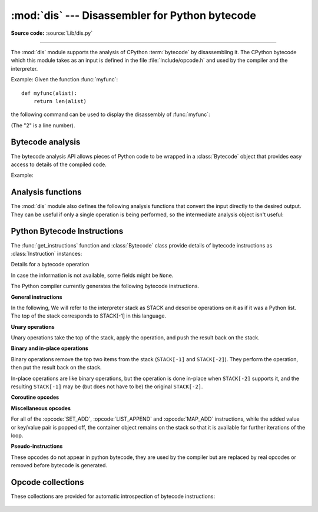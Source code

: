 :mod:`dis` --- Disassembler for Python bytecode
===============================================

.. module:: dis
   :synopsis: Disassembler for Python bytecode.

**Source code:** :source:`Lib/dis.py`

.. testsetup::

   import dis
   def myfunc(alist):
       return len(alist)

--------------

The :mod:`dis` module supports the analysis of CPython :term:`bytecode` by
disassembling it. The CPython bytecode which this module takes as an input is
defined in the file :file:`Include/opcode.h` and used by the compiler and the
interpreter.

.. impl-detail::

   Bytecode is an implementation detail of the CPython interpreter.  No
   guarantees are made that bytecode will not be added, removed, or changed
   between versions of Python.  Use of this module should not be considered to
   work across Python VMs or Python releases.

   .. versionchanged:: 3.6
      Use 2 bytes for each instruction. Previously the number of bytes varied
      by instruction.

   .. versionchanged:: 3.10
      The argument of jump, exception handling and loop instructions is now
      the instruction offset rather than the byte offset.

   .. versionchanged:: 3.11
      Some instructions are accompanied by one or more inline cache entries,
      which take the form of :opcode:`CACHE` instructions. These instructions
      are hidden by default, but can be shown by passing ``show_caches=True`` to
      any :mod:`dis` utility. Furthermore, the interpreter now adapts the
      bytecode to specialize it for different runtime conditions. The
      adaptive bytecode can be shown by passing ``adaptive=True``.


Example: Given the function :func:`myfunc`::

   def myfunc(alist):
       return len(alist)

the following command can be used to display the disassembly of
:func:`myfunc`:

.. doctest::

   >>> dis.dis(myfunc)
     2           0 RESUME                   0
   <BLANKLINE>
     3           2 LOAD_GLOBAL              1 (NULL + len)
                14 LOAD_FAST                0 (alist)
                16 CALL                     1
                26 RETURN_VALUE

(The "2" is a line number).

Bytecode analysis
-----------------

.. versionadded:: 3.4

The bytecode analysis API allows pieces of Python code to be wrapped in a
:class:`Bytecode` object that provides easy access to details of the compiled
code.

.. class:: Bytecode(x, *, first_line=None, current_offset=None,\
                    show_caches=False, adaptive=False)

   Analyse the bytecode corresponding to a function, generator, asynchronous
   generator, coroutine, method, string of source code, or a code object (as
   returned by :func:`compile`).

   This is a convenience wrapper around many of the functions listed below, most
   notably :func:`get_instructions`, as iterating over a :class:`Bytecode`
   instance yields the bytecode operations as :class:`Instruction` instances.

   If *first_line* is not ``None``, it indicates the line number that should be
   reported for the first source line in the disassembled code.  Otherwise, the
   source line information (if any) is taken directly from the disassembled code
   object.

   If *current_offset* is not ``None``, it refers to an instruction offset in the
   disassembled code. Setting this means :meth:`.dis` will display a "current
   instruction" marker against the specified opcode.

   If *show_caches* is ``True``, :meth:`.dis` will display inline cache
   entries used by the interpreter to specialize the bytecode.

   If *adaptive* is ``True``, :meth:`.dis` will display specialized bytecode
   that may be different from the original bytecode.

   .. classmethod:: from_traceback(tb, *, show_caches=False)

      Construct a :class:`Bytecode` instance from the given traceback, setting
      *current_offset* to the instruction responsible for the exception.

   .. data:: codeobj

      The compiled code object.

   .. data:: first_line

      The first source line of the code object (if available)

   .. method:: dis()

      Return a formatted view of the bytecode operations (the same as printed by
      :func:`dis.dis`, but returned as a multi-line string).

   .. method:: info()

      Return a formatted multi-line string with detailed information about the
      code object, like :func:`code_info`.

   .. versionchanged:: 3.7
      This can now handle coroutine and asynchronous generator objects.

   .. versionchanged:: 3.11
      Added the *show_caches* and *adaptive* parameters.

Example:

.. doctest::

    >>> bytecode = dis.Bytecode(myfunc)
    >>> for instr in bytecode:
    ...     print(instr.opname)
    ...
    RESUME
    LOAD_GLOBAL
    LOAD_FAST
    CALL
    RETURN_VALUE


Analysis functions
------------------

The :mod:`dis` module also defines the following analysis functions that convert
the input directly to the desired output. They can be useful if only a single
operation is being performed, so the intermediate analysis object isn't useful:

.. function:: code_info(x)

   Return a formatted multi-line string with detailed code object information
   for the supplied function, generator, asynchronous generator, coroutine,
   method, source code string or code object.

   Note that the exact contents of code info strings are highly implementation
   dependent and they may change arbitrarily across Python VMs or Python
   releases.

   .. versionadded:: 3.2

   .. versionchanged:: 3.7
      This can now handle coroutine and asynchronous generator objects.


.. function:: show_code(x, *, file=None)

   Print detailed code object information for the supplied function, method,
   source code string or code object to *file* (or ``sys.stdout`` if *file*
   is not specified).

   This is a convenient shorthand for ``print(code_info(x), file=file)``,
   intended for interactive exploration at the interpreter prompt.

   .. versionadded:: 3.2

   .. versionchanged:: 3.4
      Added *file* parameter.


.. function:: dis(x=None, *, file=None, depth=None, show_caches=False, adaptive=False)

   Disassemble the *x* object.  *x* can denote either a module, a class, a
   method, a function, a generator, an asynchronous generator, a coroutine,
   a code object, a string of source code or a byte sequence of raw bytecode.
   For a module, it disassembles all functions. For a class, it disassembles
   all methods (including class and static methods). For a code object or
   sequence of raw bytecode, it prints one line per bytecode instruction.
   It also recursively disassembles nested code objects (the code of
   comprehensions, generator expressions and nested functions, and the code
   used for building nested classes).
   Strings are first compiled to code objects with the :func:`compile`
   built-in function before being disassembled.  If no object is provided, this
   function disassembles the last traceback.

   The disassembly is written as text to the supplied *file* argument if
   provided and to ``sys.stdout`` otherwise.

   The maximal depth of recursion is limited by *depth* unless it is ``None``.
   ``depth=0`` means no recursion.

   If *show_caches* is ``True``, this function will display inline cache
   entries used by the interpreter to specialize the bytecode.

   If *adaptive* is ``True``, this function will display specialized bytecode
   that may be different from the original bytecode.

   .. versionchanged:: 3.4
      Added *file* parameter.

   .. versionchanged:: 3.7
      Implemented recursive disassembling and added *depth* parameter.

   .. versionchanged:: 3.7
      This can now handle coroutine and asynchronous generator objects.

   .. versionchanged:: 3.11
      Added the *show_caches* and *adaptive* parameters.


.. function:: distb(tb=None, *, file=None, show_caches=False, adaptive=False)

   Disassemble the top-of-stack function of a traceback, using the last
   traceback if none was passed.  The instruction causing the exception is
   indicated.

   The disassembly is written as text to the supplied *file* argument if
   provided and to ``sys.stdout`` otherwise.

   .. versionchanged:: 3.4
      Added *file* parameter.

   .. versionchanged:: 3.11
      Added the *show_caches* and *adaptive* parameters.


.. function:: disassemble(code, lasti=-1, *, file=None, show_caches=False, adaptive=False)
              disco(code, lasti=-1, *, file=None, show_caches=False, adaptive=False)

   Disassemble a code object, indicating the last instruction if *lasti* was
   provided.  The output is divided in the following columns:

   #. the line number, for the first instruction of each line
   #. the current instruction, indicated as ``-->``,
   #. a labelled instruction, indicated with ``>>``,
   #. the address of the instruction,
   #. the operation code name,
   #. operation parameters, and
   #. interpretation of the parameters in parentheses.

   The parameter interpretation recognizes local and global variable names,
   constant values, branch targets, and compare operators.

   The disassembly is written as text to the supplied *file* argument if
   provided and to ``sys.stdout`` otherwise.

   .. versionchanged:: 3.4
      Added *file* parameter.

   .. versionchanged:: 3.11
      Added the *show_caches* and *adaptive* parameters.


.. function:: get_instructions(x, *, first_line=None, show_caches=False, adaptive=False)

   Return an iterator over the instructions in the supplied function, method,
   source code string or code object.

   The iterator generates a series of :class:`Instruction` named tuples giving
   the details of each operation in the supplied code.

   If *first_line* is not ``None``, it indicates the line number that should be
   reported for the first source line in the disassembled code.  Otherwise, the
   source line information (if any) is taken directly from the disassembled code
   object.

   The *show_caches* and *adaptive* parameters work as they do in :func:`dis`.

   .. versionadded:: 3.4

   .. versionchanged:: 3.11
      Added the *show_caches* and *adaptive* parameters.


.. function:: findlinestarts(code)

   This generator function uses the ``co_lines`` method
   of the code object *code* to find the offsets which are starts of
   lines in the source code.  They are generated as ``(offset, lineno)`` pairs.

   .. versionchanged:: 3.6
      Line numbers can be decreasing. Before, they were always increasing.

   .. versionchanged:: 3.10
      The :pep:`626` ``co_lines`` method is used instead of the ``co_firstlineno``
      and ``co_lnotab`` attributes of the code object.


.. function:: findlabels(code)

   Detect all offsets in the raw compiled bytecode string *code* which are jump targets, and
   return a list of these offsets.


.. function:: stack_effect(opcode, oparg=None, *, jump=None)

   Compute the stack effect of *opcode* with argument *oparg*.

   If the code has a jump target and *jump* is ``True``, :func:`~stack_effect`
   will return the stack effect of jumping.  If *jump* is ``False``,
   it will return the stack effect of not jumping. And if *jump* is
   ``None`` (default), it will return the maximal stack effect of both cases.

   .. versionadded:: 3.4

   .. versionchanged:: 3.8
      Added *jump* parameter.


.. _bytecodes:

Python Bytecode Instructions
----------------------------

The :func:`get_instructions` function and :class:`Bytecode` class provide
details of bytecode instructions as :class:`Instruction` instances:

.. class:: Instruction

   Details for a bytecode operation

   .. data:: opcode

      numeric code for operation, corresponding to the opcode values listed
      below and the bytecode values in the :ref:`opcode_collections`.


   .. data:: opname

      human readable name for operation


   .. data:: arg

      numeric argument to operation (if any), otherwise ``None``


   .. data:: argval

      resolved arg value (if any), otherwise ``None``


   .. data:: argrepr

      human readable description of operation argument (if any),
      otherwise an empty string.


   .. data:: offset

      start index of operation within bytecode sequence


   .. data:: starts_line

      line started by this opcode (if any), otherwise ``None``


   .. data:: is_jump_target

      ``True`` if other code jumps to here, otherwise ``False``


   .. data:: positions

      :class:`dis.Positions` object holding the
      start and end locations that are covered by this instruction.

   .. versionadded:: 3.4

   .. versionchanged:: 3.11

      Field ``positions`` is added.


.. class:: Positions

   In case the information is not available, some fields might be ``None``.

   .. data:: lineno
   .. data:: end_lineno
   .. data:: col_offset
   .. data:: end_col_offset

   .. versionadded:: 3.11


The Python compiler currently generates the following bytecode instructions.


**General instructions**

In the following, We will refer to the interpreter stack as STACK and describe
operations on it as if it was a Python list. The top of the stack corresponds to
STACK[-1] in this language.

.. opcode:: NOP

   Do nothing code.  Used as a placeholder by the bytecode optimizer, and to
   generate line tracing events.


.. opcode:: POP_TOP

   Removes the top-of-stack item.::

      STACK.pop()


.. opcode:: END_FOR

   Removes the top two values from the stack.
   Equivalent to POP_TOP; POP_TOP.
   Used to clean up at the end of loops, hence the name.

   .. versionadded:: 3.12


.. opcode:: COPY (i)

   Push the i-th to the top of the stack without removing it from its original
   location.::

      STACK.append(STACK[-i]

   .. versionadded:: 3.11


.. opcode:: SWAP (i)

   Swap the top of the stack with the i-th element.::

      target = STACK[-i]
      STACK[-i] = STACK[-1]
      STACK[-1] = target

   .. versionadded:: 3.11


.. opcode:: CACHE

   Rather than being an actual instruction, this opcode is used to mark extra
   space for the interpreter to cache useful data directly in the bytecode
   itself. It is automatically hidden by all ``dis`` utilities, but can be
   viewed with ``show_caches=True``.

   Logically, this space is part of the preceding instruction. Many opcodes
   expect to be followed by an exact number of caches, and will instruct the
   interpreter to skip over them at runtime.

   Populated caches can look like arbitrary instructions, so great care should
   be taken when reading or modifying raw, adaptive bytecode containing
   quickened data.

   .. versionadded:: 3.11


**Unary operations**

Unary operations take the top of the stack, apply the operation, and push the
result back on the stack.


.. opcode:: UNARY_NEGATIVE

   Implements ``STACK[-1] = -STACK[-1]``.


.. opcode:: UNARY_NOT

   Implements ``STACK[-1] = not STACK[-1]``.


.. opcode:: UNARY_INVERT

   Implements ``STACK[-1] = ~STACK[-1]``.


.. opcode:: GET_ITER

   Implements ``STACK[-1] = iter(STACK[-1])``.


.. opcode:: GET_YIELD_FROM_ITER

   If ``STACK[-1]`` is a :term:`generator iterator` or :term:`coroutine` object
   it is left as is.  Otherwise, implements ``STACK[-1] = iter(STACK[-1])``.

   .. versionadded:: 3.5


**Binary and in-place operations**

Binary operations remove the top two items from the stack (``STACK[-1]`` and
``STACK[-2]``). They perform the operation, then put the result back on the stack.

In-place operations are like binary operations, but the operation is done in-place
when ``STACK[-2]`` supports it, and the resulting ``STACK[-1]`` may be (but does
not have to be) the original ``STACK[-2]``.


.. opcode:: BINARY_OP (op)

   Implements the binary and in-place operators (depending on the value of
   *op*).
   ``STACK[-1] =  op STACK[-1]``.

   .. versionadded:: 3.11


.. opcode:: BINARY_SUBSCR

   Implements ``STACK[-1] = STACK[-2][STACK[-1]]``.


.. opcode:: STORE_SUBSCR

   Implements ``STACK[-2][STACK[-1]] = STACK[-3]``.


.. opcode:: DELETE_SUBSCR

   Implements ``del STACK[-2][STACK[-1]]``.


.. opcode:: BINARY_SLICE

   Implements ``STACK[-1] = STACK[-3][STACK[-2]:STACK[-1]]``.

   .. versionadded:: 3.12


.. opcode:: STORE_SLICE

   Implements ``STACK[-3][STACK[-2]:STACK[-1]] = STACK[-4]``.

   .. versionadded:: 3.12


**Coroutine opcodes**

.. opcode:: GET_AWAITABLE (where)

   Implements ``STACK[-1] = get_awaitable(STACK[-1])``, where ``get_awaitable(o)``
   returns ``o`` if ``o`` is a coroutine object or a generator object with
   the CO_ITERABLE_COROUTINE flag, or resolves
   ``o.__await__``.

    If the ``where`` operand is nonzero, it indicates where the instruction
    occurs:

    * ``1`` After a call to ``__aenter__``
    * ``2`` After a call to ``__aexit__``

   .. versionadded:: 3.5

   .. versionchanged:: 3.11
      Previously, this instruction did not have an oparg.


.. opcode:: GET_AITER

   Implements ``STACK[-1] = STACK[-1].__aiter__()``.

   .. versionadded:: 3.5
   .. versionchanged:: 3.7
      Returning awaitable objects from ``__aiter__`` is no longer
      supported.


.. opcode:: GET_ANEXT

   Implement ``STACK.append(get_awaitable(STACK[-1].__anext__()))`` to the stack.
   See ``GET_AWAITABLE`` for details about ``get_awaitable``.

   .. versionadded:: 3.5


.. opcode:: END_ASYNC_FOR

   Terminates an :keyword:`async for` loop.  Handles an exception raised
   when awaiting a next item.  If ``STACK[-1]`` is :exc:`StopAsyncIteration` pop 3
   values from the stack and restore the exception state using the second
   of them.  Otherwise re-raise the exception using the value
   from the stack.  An exception handler block is removed from the block stack.

   .. versionadded:: 3.8

    .. versionchanged:: 3.11
       Exception representation on the stack now consist of one, not three, items.


.. opcode:: CLEANUP_THROW

   Handles an exception raised during a :meth:`~generator.throw` or
   :meth:`~generator.close` call through the current frame.  If ``STACK[-1]`` is an
   instance of :exc:`StopIteration`, pop three values from the stack and push
   its ``value`` member.  Otherwise, re-raise ``STACK[-1]``.

   .. versionadded:: 3.12


.. opcode:: BEFORE_ASYNC_WITH

   Resolves ``__aenter__`` and ``__aexit__`` from ``STACK[-1]``.
   Pushes ``__aexit__`` and result of ``__aenter__()`` to the stack::

      STACK.extend((__aexit__, __aenter__())

   .. versionadded:: 3.5



**Miscellaneous opcodes**

.. opcode:: SET_ADD (i)

   Calls ``set.add(STACK[-i], STACK[-1])``.  Used to implement set comprehensions.


.. opcode:: LIST_APPEND (i)

   Calls ``list.append(STACK[-i], STACK[-1])``.  Used to implement list comprehensions.


.. opcode:: MAP_ADD (i)

   Calls ``dict.__setitem__(STACK[-i], STACK[-2], STACK[-1])``.  Used to implement dict
   comprehensions.

   .. versionadded:: 3.1
   .. versionchanged:: 3.8
      Map value is ``STACK[-1]`` and map key is ``STACK[-2]``. Before, those
      were reversed.

For all of the :opcode:`SET_ADD`, :opcode:`LIST_APPEND` and :opcode:`MAP_ADD`
instructions, while the added value or key/value pair is popped off, the
container object remains on the stack so that it is available for further
iterations of the loop.


.. opcode:: RETURN_VALUE

   Returns with ``STACK[-1]`` to the caller of the function.


.. opcode:: YIELD_VALUE

   Yields ``STACK.pop()`` from a :term:`generator`.

    .. versionchanged:: 3.11
       oparg set to be the stack depth, for efficient handling on frames.


.. opcode:: SETUP_ANNOTATIONS

   Checks whether ``__annotations__`` is defined in ``locals()``, if not it is
   set up to an empty ``dict``. This opcode is only emitted if a class
   or module body contains :term:`variable annotations <variable annotation>`
   statically.

   .. versionadded:: 3.6


.. opcode:: POP_EXCEPT

   Pops a value from the stack, which is used to restore the exception state.

    .. versionchanged:: 3.11
       Exception representation on the stack now consist of one, not three, items.

.. opcode:: RERAISE

    Re-raises the exception currently on top of the stack. If oparg is non-zero,
    pops an additional value from the stack which is used to set ``f_lasti``
    of the current frame.

    .. versionadded:: 3.9

    .. versionchanged:: 3.11
       Exception representation on the stack now consist of one, not three, items.

.. opcode:: PUSH_EXC_INFO

    Pops a value from the stack. Pushes the current exception to the top of the stack.
    Pushes the value originally popped back to the stack.
    Used in exception handlers.

    .. versionadded:: 3.11

.. opcode:: CHECK_EXC_MATCH

   Performs exception matching for ``except``. Tests whether the ``STACK[-2]``
   is an exception matching ``STACK[-1]``. Pops STACK[-1] and pushes the boolean
   result of the test.

   .. versionadded:: 3.11

.. opcode:: CHECK_EG_MATCH

   Performs exception matching for ``except*``. Applies ``split(STACK[-1])`` on
   the exception group representing ``STACK[-2]``.

   In case of a match, pops two items from the stack and pushes the
   non-matching subgroup (``None`` in case of full match) followed by the
   matching subgroup. When there is no match, pops one item (the match
   type) and pushes ``None``.

   .. versionadded:: 3.11

.. opcode:: PREP_RERAISE_STAR

   Combines the raised and reraised exceptions list from ``STACK[-1]``, into an
   exception group to propagate from a try-except* block. Uses the original exception
   group from ``STACK[-2]`` to reconstruct the structure of reraised exceptions. Pops
   two items from the stack and pushes the exception to reraise or ``None``
   if there isn't one.

   .. versionadded:: 3.11

.. opcode:: WITH_EXCEPT_START

    Calls the function in position 4 on the stack with arguments (type, val, tb)
    representing the exception at the top of the stack.
    Used to implement the call ``context_manager.__exit__(*exc_info())`` when an exception
    has occurred in a :keyword:`with` statement.

    .. versionadded:: 3.9

    .. versionchanged:: 3.11
       The ``__exit__`` function is in position 4 of the stack rather than 7.
       Exception representation on the stack now consist of one, not three, items.


.. opcode:: LOAD_ASSERTION_ERROR

   Pushes :exc:`AssertionError` onto the stack.  Used by the :keyword:`assert`
   statement.

   .. versionadded:: 3.9


.. opcode:: LOAD_BUILD_CLASS

   Pushes :func:`builtins.__build_class__` onto the stack.  It is later called
   to construct a class.


.. opcode:: BEFORE_WITH

   This opcode performs several operations before a with block starts.  First,
   it loads :meth:`~object.__exit__` from the context manager and pushes it onto
   the stack for later use by :opcode:`WITH_EXCEPT_START`.  Then,
   :meth:`~object.__enter__` is called. Finally, the result of calling the
   ``__enter__()`` method is pushed onto the stack.

   .. versionadded:: 3.11


.. opcode:: GET_LEN

   Perform ``STACK.append(len(STACK[-1]))``.

   .. versionadded:: 3.10


.. opcode:: MATCH_MAPPING

   If ``STACK[-1]`` is an instance of :class:`collections.abc.Mapping` (or, more
   technically: if it has the :const:`Py_TPFLAGS_MAPPING` flag set in its
   :c:member:`~PyTypeObject.tp_flags`), push ``True`` onto the stack.  Otherwise,
   push ``False``.

   .. versionadded:: 3.10


.. opcode:: MATCH_SEQUENCE

   If ``STACK[-1]`` is an instance of :class:`collections.abc.Sequence` and is *not* an instance
   of :class:`str`/:class:`bytes`/:class:`bytearray` (or, more technically: if it has
   the :const:`Py_TPFLAGS_SEQUENCE` flag set in its :c:member:`~PyTypeObject.tp_flags`),
   push ``True`` onto the stack.  Otherwise, push ``False``.

   .. versionadded:: 3.10


.. opcode:: MATCH_KEYS

   ``STACK[-1]`` is a tuple of mapping keys, and ``STACK[-2]`` is the match subject.
   If ``STACK[-2]`` contains all of the keys in ``STACK[-1]``, push a :class:`tuple`
   containing the corresponding values. Otherwise, push ``None``.

   .. versionadded:: 3.10

   .. versionchanged:: 3.11
      Previously, this instruction also pushed a boolean value indicating
      success (``True``) or failure (``False``).


.. opcode:: STORE_NAME (namei)

   Implements ``name = STACK[-1]``. *namei* is the index of *name* in the attribute
   :attr:`co_names` of the code object. The compiler tries to use
   :opcode:`STORE_FAST` or :opcode:`STORE_GLOBAL` if possible.


.. opcode:: DELETE_NAME (namei)

   Implements ``del name``, where *namei* is the index into :attr:`co_names`
   attribute of the code object.


.. opcode:: UNPACK_SEQUENCE (count)

   Unpacks ``STACK[-1]`` into *count* individual values, which are put onto the stack
   right-to-left.::

      STACK.extend(STACK.pop()[:count:-1])


.. opcode:: UNPACK_EX (counts)

   Implements assignment with a starred target: Unpacks an iterable in ``STACK[-1]``
   into individual values, where the total number of values can be smaller than the
   number of items in the iterable: one of the new values will be a list of all
   leftover items.

   The number of values before and after the list value is limited to 255.

   The number of values before the list value is encoded in the argument of the
   opcode. The number of values after the list if any is encoded using an
   ``EXTENDED_ARG``. As a consequence, the argument can be seen as a two bytes values
   where the low byte of *counts* is the number of values before the list value, the
   high byte of *counts* the number of values after it.

   The extracted values are put onto the stack right-to-left, i.e. ``a, *b, c = d``
   will be stored after execution as ``STACK.extend((a, b, c))``.


.. opcode:: STORE_ATTR (namei)

   Implements ``STACK[-1].name = STACK[-2]``, where *namei* is the index of name in
   :attr:`co_names`. Both values are popped from the stack.


.. opcode:: DELETE_ATTR (namei)

   Implements ``del STACK[-1].name``, using *namei* as index into :attr:`co_names`.


.. opcode:: STORE_GLOBAL (namei)

   Works as :opcode:`STORE_NAME`, but stores the name as a global.


.. opcode:: DELETE_GLOBAL (namei)

   Works as :opcode:`DELETE_NAME`, but deletes a global name.


.. opcode:: LOAD_CONST (consti)

   Pushes ``co_consts[consti]`` onto the stack.


.. opcode:: LOAD_NAME (namei)

   Pushes the value associated with ``co_names[namei]`` onto the stack.


.. opcode:: BUILD_TUPLE (count)

   Creates a tuple consuming *count* items from the stack, and pushes the
   resulting tuple onto the stack.::

      STACK.append(tuple(STACK[-count:]))


.. opcode:: BUILD_LIST (count)

   Works as :opcode:`BUILD_TUPLE`, but creates a list.


.. opcode:: BUILD_SET (count)

   Works as :opcode:`BUILD_TUPLE`, but creates a set.


.. opcode:: BUILD_MAP (count)

   Pushes a new dictionary object onto the stack.  Pops ``2 * count`` items
   so that the dictionary holds *count* entries:
   ``{..., STACK[-4]: STACK[-3], STACK[-2]: STACK[-1]}``.

   .. versionchanged:: 3.5
      The dictionary is created from stack items instead of creating an
      empty dictionary pre-sized to hold *count* items.


.. opcode:: BUILD_CONST_KEY_MAP (count)

   The version of :opcode:`BUILD_MAP` specialized for constant keys. Pops the
   top element on the stack which contains a tuple of keys, then starting from
   ``STACK[-2]``, pops *count* values to form values in the built dictionary.

   .. versionadded:: 3.6


.. opcode:: BUILD_STRING (count)

   Concatenates *count* strings from the stack and pushes the resulting string
   onto the stack.

   .. versionadded:: 3.6


.. opcode:: LIST_EXTEND (i)

   Calls ``list.extend(STACK[-i], STACK[-1])``.  Used to build lists.

   .. versionadded:: 3.9


.. opcode:: SET_UPDATE (i)

   Calls ``set.update(STACK[-i], STACK[-1])``.  Used to build sets.

   .. versionadded:: 3.9


.. opcode:: DICT_UPDATE (i)

   Calls ``dict.update(STACK[-i], STACK[-1])``.  Used to build dicts.

   .. versionadded:: 3.9


.. opcode:: DICT_MERGE (i)

   Like :opcode:`DICT_UPDATE` but raises an exception for duplicate keys.

   .. versionadded:: 3.9


.. opcode:: LOAD_ATTR (namei)

   If the low bit of ``namei`` is not set, this replaces ``STACK[-1]`` with
   ``getattr(STACK[-1], co_names[namei>>1])``.

   If the low bit of ``namei`` is set, this will attempt to load a method named
   ``co_names[namei>>1]`` from the ``STACK[-1]`` object. ``STACK[-1]`` is popped.
   This bytecode distinguishes two cases: if ``STACK[-1]`` has a method with the
   correct name, the bytecode pushes the unbound method and ``STACK[-1]``.
   ``STACK[-1]`` will be used as the first argument (``self``) by :opcode:`CALL`
   when calling the unbound method. Otherwise, ``NULL`` and the object return by
   the attribute lookup are pushed.

   .. versionchanged:: 3.12
      If the low bit of ``namei`` is set, then a ``NULL`` or ``self`` is
      pushed to the stack before the attribute or unbound method respectively.


.. opcode:: COMPARE_OP (opname)

   Performs a Boolean operation.  The operation name can be found in
   ``cmp_op[opname]``.


.. opcode:: IS_OP (invert)

   Performs ``is`` comparison, or ``is not`` if ``invert`` is 1.

   .. versionadded:: 3.9


.. opcode:: CONTAINS_OP (invert)

   Performs ``in`` comparison, or ``not in`` if ``invert`` is 1.

   .. versionadded:: 3.9


.. opcode:: IMPORT_NAME (namei)

   Imports the module ``co_names[namei]``.  ``STACK[-1]`` and ``STACK[-2]`` are
   popped and provide the *fromlist* and *level* arguments of :func:`__import__`.
   The module object is pushed onto the stack.  The current namespace is not affected: for a proper import statement, a subsequent :opcode:`STORE_FAST` instruction
   modifies the namespace.


.. opcode:: IMPORT_FROM (namei)

   Loads the attribute ``co_names[namei]`` from the module found in ``STACK[-1]``.
   The resulting object is pushed onto the stack, to be subsequently stored by a
   :opcode:`STORE_FAST` instruction.


.. opcode:: JUMP_FORWARD (delta)

   Increments bytecode counter by *delta*.


.. opcode:: JUMP_BACKWARD (delta)

   Decrements bytecode counter by *delta*. Checks for interrupts.

   .. versionadded:: 3.11


.. opcode:: JUMP_BACKWARD_NO_INTERRUPT (delta)

   Decrements bytecode counter by *delta*. Does not check for interrupts.

   .. versionadded:: 3.11


.. opcode:: POP_JUMP_IF_TRUE (delta)

   If ``STACK[-1]`` is true, increments the bytecode counter by *delta*.
   ``STACK[-1]`` is popped.

   .. versionchanged:: 3.11
      The oparg is now a relative delta rather than an absolute target.
      This opcode is a pseudo-instruction, replaced in final bytecode by
      the directed versions (forward/backward).

   .. versionchanged:: 3.12
      This is no longer a pseudo-instruction.

.. opcode:: POP_JUMP_IF_FALSE (delta)

   If ``STACK[-1]`` is false, increments the bytecode counter by *delta*.
   ``STACK[-1]`` is popped.

   .. versionchanged:: 3.11
      The oparg is now a relative delta rather than an absolute target.
      This opcode is a pseudo-instruction, replaced in final bytecode by
      the directed versions (forward/backward).

   .. versionchanged:: 3.12
      This is no longer a pseudo-instruction.

.. opcode:: POP_JUMP_IF_NOT_NONE (delta)

   If ``STACK[-1]`` is not ``None``, increments the bytecode counter by *delta*.
   ``STACK[-1]`` is popped.

   This opcode is a pseudo-instruction, replaced in final bytecode by
   the directed versions (forward/backward).

   .. versionadded:: 3.11

   .. versionchanged:: 3.12
      This is no longer a pseudo-instruction.


.. opcode:: POP_JUMP_IF_NONE (delta)

   If ``STACK[-1]`` is ``None``, increments the bytecode counter by *delta*.
   ``STACK[-1]`` is popped.

   This opcode is a pseudo-instruction, replaced in final bytecode by
   the directed versions (forward/backward).
   
   .. versionadded:: 3.11

   .. versionchanged:: 3.12
      This is no longer a pseudo-instruction.


.. opcode:: JUMP_IF_TRUE_OR_POP (delta)

   If ``STACK[-1]`` is true, increments the bytecode counter by *delta* and leaves
   ``STACK[-1]`` on the stack.  Otherwise (``STACK[-1]`` is false), ``STACK[-1]``
   is popped.

   .. versionadded:: 3.1

   .. versionchanged:: 3.11
      The oparg is now a relative delta rather than an absolute target.

.. opcode:: JUMP_IF_FALSE_OR_POP (delta)

   If ``STACK[-1]`` is false, increments the bytecode counter by *delta* and leaves
   ``STACK[-1]`` on the stack. Otherwise (``STACK[-1]`` is true), ``STACK[-1]`` is
   popped.

   .. versionadded:: 3.1

   .. versionchanged:: 3.11
      The oparg is now a relative delta rather than an absolute target.


.. opcode:: FOR_ITER (delta)

   ``STACK[-1]`` is an :term:`iterator`.  Call its :meth:`~iterator.__next__` method.  If
   this yields a new value, push it on the stack (leaving the iterator below
   it).  If the iterator indicates it is exhausted then the byte
   code counter is incremented by *delta*.

   .. versionchanged:: 3.12
      Up until 3.11 the iterator was popped when it was exhausted.

.. opcode:: LOAD_GLOBAL (namei)

   Loads the global named ``co_names[namei>>1]`` onto the stack.

   .. versionchanged:: 3.11
      If the low bit of ``namei`` is set, then a ``NULL`` is pushed to the
      stack before the global variable.

.. opcode:: LOAD_FAST (var_num)

   Pushes a reference to the local ``co_varnames[var_num]`` onto the stack.

   .. versionchanged:: 3.12
      This opcode is now only used in situations where the local variable is
      guaranteed to be initialized. It cannot raise :exc:`UnboundLocalError`.

.. opcode:: LOAD_FAST_CHECK (var_num)

   Pushes a reference to the local ``co_varnames[var_num]`` onto the stack,
   raising an :exc:`UnboundLocalError` if the local variable has not been
   initialized.

   .. versionadded:: 3.12

.. opcode:: STORE_FAST (var_num)

   Stores ``STACK.pop()`` into the local ``co_varnames[var_num]``.


.. opcode:: DELETE_FAST (var_num)

   Deletes local ``co_varnames[var_num]``.


.. opcode:: MAKE_CELL (i)

   Creates a new cell in slot ``i``.  If that slot is empty then
   that value is stored into the new cell.

   .. versionadded:: 3.11


.. opcode:: LOAD_CLOSURE (i)

   Pushes a reference to the cell contained in slot ``i`` of the "fast locals"
   storage.  The name of the variable is ``co_fastlocalnames[i]``.

   Note that ``LOAD_CLOSURE`` is effectively an alias for ``LOAD_FAST``.
   It exists to keep bytecode a little more readable.

   .. versionchanged:: 3.11
      ``i`` is no longer offset by the length of ``co_varnames``.


.. opcode:: LOAD_DEREF (i)

   Loads the cell contained in slot ``i`` of the "fast locals" storage.
   Pushes a reference to the object the cell contains on the stack.

   .. versionchanged:: 3.11
      ``i`` is no longer offset by the length of ``co_varnames``.


.. opcode:: LOAD_CLASSDEREF (i)

   Much like :opcode:`LOAD_DEREF` but first checks the locals dictionary before
   consulting the cell.  This is used for loading free variables in class
   bodies.

   .. versionadded:: 3.4

   .. versionchanged:: 3.11
      ``i`` is no longer offset by the length of ``co_varnames``.


.. opcode:: STORE_DEREF (i)

   Stores ``STACK.pop()`` into the cell contained in slot ``i`` of the "fast locals"
   storage.

   .. versionchanged:: 3.11
      ``i`` is no longer offset by the length of ``co_varnames``.


.. opcode:: DELETE_DEREF (i)

   Empties the cell contained in slot ``i`` of the "fast locals" storage.
   Used by the :keyword:`del` statement.

   .. versionadded:: 3.2

   .. versionchanged:: 3.11
      ``i`` is no longer offset by the length of ``co_varnames``.


.. opcode:: COPY_FREE_VARS (n)

   Copies the ``n`` free variables from the closure into the frame.
   Removes the need for special code on the caller's side when calling
   closures.

   .. versionadded:: 3.11


.. opcode:: RAISE_VARARGS (argc)

   Raises an exception using one of the 3 forms of the ``raise`` statement,
   depending on the value of *argc*:

   * 0: ``raise`` (re-raise previous exception)
   * 1: ``raise STACK[-1]`` (raise exception instance or type at ``STACK[-1]``)
   * 2: ``raise STACK[-2] from STACK[-1]`` (raise exception instance or type at
     ``STACK[-2]`` with ``__cause__`` set to ``STACK[-1]``)


.. opcode:: CALL (argc)

   Calls a callable object with the number of arguments specified by ``argc``,
   including the named arguments specified by the preceding
   :opcode:`KW_NAMES`, if any.
   On the stack are (in ascending order), either:

   * NULL
   * The callable
   * The positional arguments
   * The named arguments

   or:

   * The callable
   * ``self``
   * The remaining positional arguments
   * The named arguments

   ``argc`` is the total of the positional and named arguments, excluding
   ``self`` when a ``NULL`` is not present.

   ``CALL`` pops all arguments and the callable object off the stack,
   calls the callable object with those arguments, and pushes the return value
   returned by the callable object.

   .. versionadded:: 3.11


.. opcode:: CALL_FUNCTION_EX (flags)

   Calls a callable object with variable set of positional and keyword
   arguments.  If the lowest bit of *flags* is set, the top of the stack
   contains a mapping object containing additional keyword arguments.
   Before the callable is called, the mapping object and iterable object
   are each "unpacked" and their contents passed in as keyword and
   positional arguments respectively.
   ``CALL_FUNCTION_EX`` pops all arguments and the callable object off the stack,
   calls the callable object with those arguments, and pushes the return value
   returned by the callable object.

   .. versionadded:: 3.6


.. opcode:: PUSH_NULL

    Pushes a ``NULL`` to the stack.
    Used in the call sequence to match the ``NULL`` pushed by
    :opcode:`LOAD_METHOD` for non-method calls.

   .. versionadded:: 3.11


.. opcode:: KW_NAMES (consti)

   Prefixes :opcode:`CALL`.
   Stores a reference to ``co_consts[consti]`` into an internal variable
   for use by :opcode:`CALL`. ``co_consts[consti]`` must be a tuple of strings.

   .. versionadded:: 3.11


.. opcode:: MAKE_FUNCTION (flags)

   Pushes a new function object on the stack.  From bottom to top, the consumed
   stack must consist of values if the argument carries a specified flag value

   * ``0x01`` a tuple of default values for positional-only and
     positional-or-keyword parameters in positional order
   * ``0x02`` a dictionary of keyword-only parameters' default values
   * ``0x04`` a tuple of strings containing parameters' annotations
   * ``0x08`` a tuple containing cells for free variables, making a closure
   * the code associated with the function (at ``STACK[-2]``)
   * the :term:`qualified name` of the function (at ``STACK[-1]``)

   .. versionchanged:: 3.10
      Flag value ``0x04`` is a tuple of strings instead of dictionary

.. opcode:: BUILD_SLICE (argc)

   .. index:: builtin: slice

   Pushes a slice object on the stack.  *argc* must be 2 or 3.  If it is 2,
   ``slice(STACK[-2], STACK[-1])`` is pushed; if it is 3, ``slice(STACK[-3], STACK[-2], STACK[-1])`` is
   pushed. See the :func:`slice` built-in function for more information.


.. opcode:: EXTENDED_ARG (ext)

   Prefixes any opcode which has an argument too big to fit into the default one
   byte. *ext* holds an additional byte which act as higher bits in the argument.
   For each opcode, at most three prefixal ``EXTENDED_ARG`` are allowed, forming
   an argument from two-byte to four-byte.


.. opcode:: FORMAT_VALUE (flags)

   Used for implementing formatted literal strings (f-strings).  Pops
   an optional *fmt_spec* from the stack, then a required *value*.
   *flags* is interpreted as follows:

   * ``(flags & 0x03) == 0x00``: *value* is formatted as-is.
   * ``(flags & 0x03) == 0x01``: call :func:`str` on *value* before
     formatting it.
   * ``(flags & 0x03) == 0x02``: call :func:`repr` on *value* before
     formatting it.
   * ``(flags & 0x03) == 0x03``: call :func:`ascii` on *value* before
     formatting it.
   * ``(flags & 0x04) == 0x04``: pop *fmt_spec* from the stack and use
     it, else use an empty *fmt_spec*.

   Formatting is performed using :c:func:`PyObject_Format`.  The
   result is pushed on the stack.

   .. versionadded:: 3.6


.. opcode:: MATCH_CLASS (count)

   ``STACK[-1]`` is a tuple of keyword attribute names, ``STACK[-2]`` is the class
   being matched against, and ``STACK[-3]`` is the match subject.  *count* is the
   number of positional sub-patterns.

   Pop ``STACK[-1]``, ``STACK[-2]``, and ``STACK[-3]``. If ``STACK[-3]`` is an
   instance of ``STACK[-2]`` and has the positional and keyword attributes
   required by *count* and ``STACK[-1]``, push a tuple of extracted attributes.  Otherwise, push ``None``.

   .. versionadded:: 3.10

   .. versionchanged:: 3.11
      Previously, this instruction also pushed a boolean value indicating
      success (``True``) or failure (``False``).


.. opcode:: RESUME (where)

    A no-op. Performs internal tracing, debugging and optimization checks.

    The ``where`` operand marks where the ``RESUME`` occurs:

    * ``0`` The start of a function, which is neither a generator, coroutine
      nor an async generator
    * ``1`` After a ``yield`` expression
    * ``2`` After a ``yield from`` expression
    * ``3`` After an ``await`` expression

   .. versionadded:: 3.11


.. opcode:: RETURN_GENERATOR

    Create a generator, coroutine, or async generator from the current frame.
    Used as first opcode of in code object for the above mentioned callables.
    Clear the current frame and return the newly created generator.

    .. versionadded:: 3.11


.. opcode:: SEND (delta)

    Equivalent to ``STACK[-1] = STACK[-2].send(STACK[-1])``. Used in ``yield from`` and ``await``
    statements.

    If the call raises :exc:`StopIteration`, pop both items, push the
    exception's ``value`` attribute, and increment the bytecode counter by
    *delta*.

    .. versionadded:: 3.11


.. opcode:: HAVE_ARGUMENT

   This is not really an opcode.  It identifies the dividing line between
   opcodes in the range [0,255] which don't use their argument and those
   that do (``< HAVE_ARGUMENT`` and ``>= HAVE_ARGUMENT``, respectively).

   If your application uses pseudo instructions, use the :data:`hasarg`
   collection instead.

   .. versionchanged:: 3.6
      Now every instruction has an argument, but opcodes ``< HAVE_ARGUMENT``
      ignore it. Before, only opcodes ``>= HAVE_ARGUMENT`` had an argument.

   .. versionchanged:: 3.12
      Pseudo instructions were added to the :mod:`dis` module, and for them
      it is not true that comparison with ``HAVE_ARGUMENT`` indicates whether
      they use their arg.


.. opcode:: CALL_INTRINSIC_1

   Calls an intrinsic function with one argument. Passes the TOS as the argument
   and sets TOS to the result. Used to implement functionality that is necessary
   but not performance critical.

    The operand determines which intrinsic function is called:

    * ``0`` Not valid
    * ``1`` Prints the argument to standard out. Used in the REPL.
    * ``2`` Performs ``import *`` for the named module.
    * ``3`` Extracts the return value from a ``StopIteration`` exception.
    * ``4`` Wraps an aync generator value
    * ``5`` Performs the unary ``+`` operation
    * ``6`` Converts a list to a tuple

   .. versionadded:: 3.12


**Pseudo-instructions**

These opcodes do not appear in python bytecode, they are used by the compiler
but are replaced by real opcodes or removed before bytecode is generated.

.. opcode:: SETUP_FINALLY (target)

   Set up an exception handler for the following code block. If an exception
   occurs, the value stack level is restored to its current state and control
   is transferred to the exception handler at ``target``.


.. opcode:: SETUP_CLEANUP (target)

   Like ``SETUP_FINALLY``, but in case of exception also pushes the last
   instruction (``lasti``) to the stack so that ``RERAISE`` can restore it.
   If an exception occurs, the value stack level and the last instruction on
   the frame are restored to their current state, and control is transferred
   to the exception handler at ``target``.


.. opcode:: SETUP_WITH (target)

   Like ``SETUP_CLEANUP``, but in case of exception one more item is popped
   from the stack before control is transferred to the exception handler at
   ``target``.

   This variant is used in :keyword:`with` and :keyword:`async with`
   constructs, which push the return value of the context manager's
   :meth:`~object.__enter__` or :meth:`~object.__aenter__` to the stack.


.. opcode:: POP_BLOCK

   Marks the end of the code block associated with the last ``SETUP_FINALLY``,
   ``SETUP_CLEANUP`` or ``SETUP_WITH``.

.. opcode:: JUMP
.. opcode:: JUMP_NO_INTERRUPT

   Undirected relative jump instructions which are replaced by their
   directed (forward/backward) counterparts by the assembler.

.. opcode:: LOAD_METHOD

   Optimized unbound method lookup. Emitted as a ``LOAD_ATTR`` opcode
   with a flag set in the arg.


.. _opcode_collections:

Opcode collections
------------------

These collections are provided for automatic introspection of bytecode
instructions:

   .. versionchanged:: 3.12
      The collections now contain pseudo instructions as well. These are
      opcodes with values ``>= MIN_PSEUDO_OPCODE``.

.. data:: opname

   Sequence of operation names, indexable using the bytecode.


.. data:: opmap

   Dictionary mapping operation names to bytecodes.


.. data:: cmp_op

   Sequence of all compare operation names.


.. data:: hasarg

   Sequence of bytecodes that use their argument.

    .. versionadded:: 3.12


.. data:: hasconst

   Sequence of bytecodes that access a constant.


.. data:: hasfree

   Sequence of bytecodes that access a free variable (note that 'free' in this
   context refers to names in the current scope that are referenced by inner
   scopes or names in outer scopes that are referenced from this scope.  It does
   *not* include references to global or builtin scopes).


.. data:: hasname

   Sequence of bytecodes that access an attribute by name.


.. data:: hasjrel

   Sequence of bytecodes that have a relative jump target.


.. data:: hasjabs

   Sequence of bytecodes that have an absolute jump target.


.. data:: haslocal

   Sequence of bytecodes that access a local variable.


.. data:: hascompare

   Sequence of bytecodes of Boolean operations.

.. data:: hasexc

   Sequence of bytecodes that set an exception handler.

    .. versionadded:: 3.12
